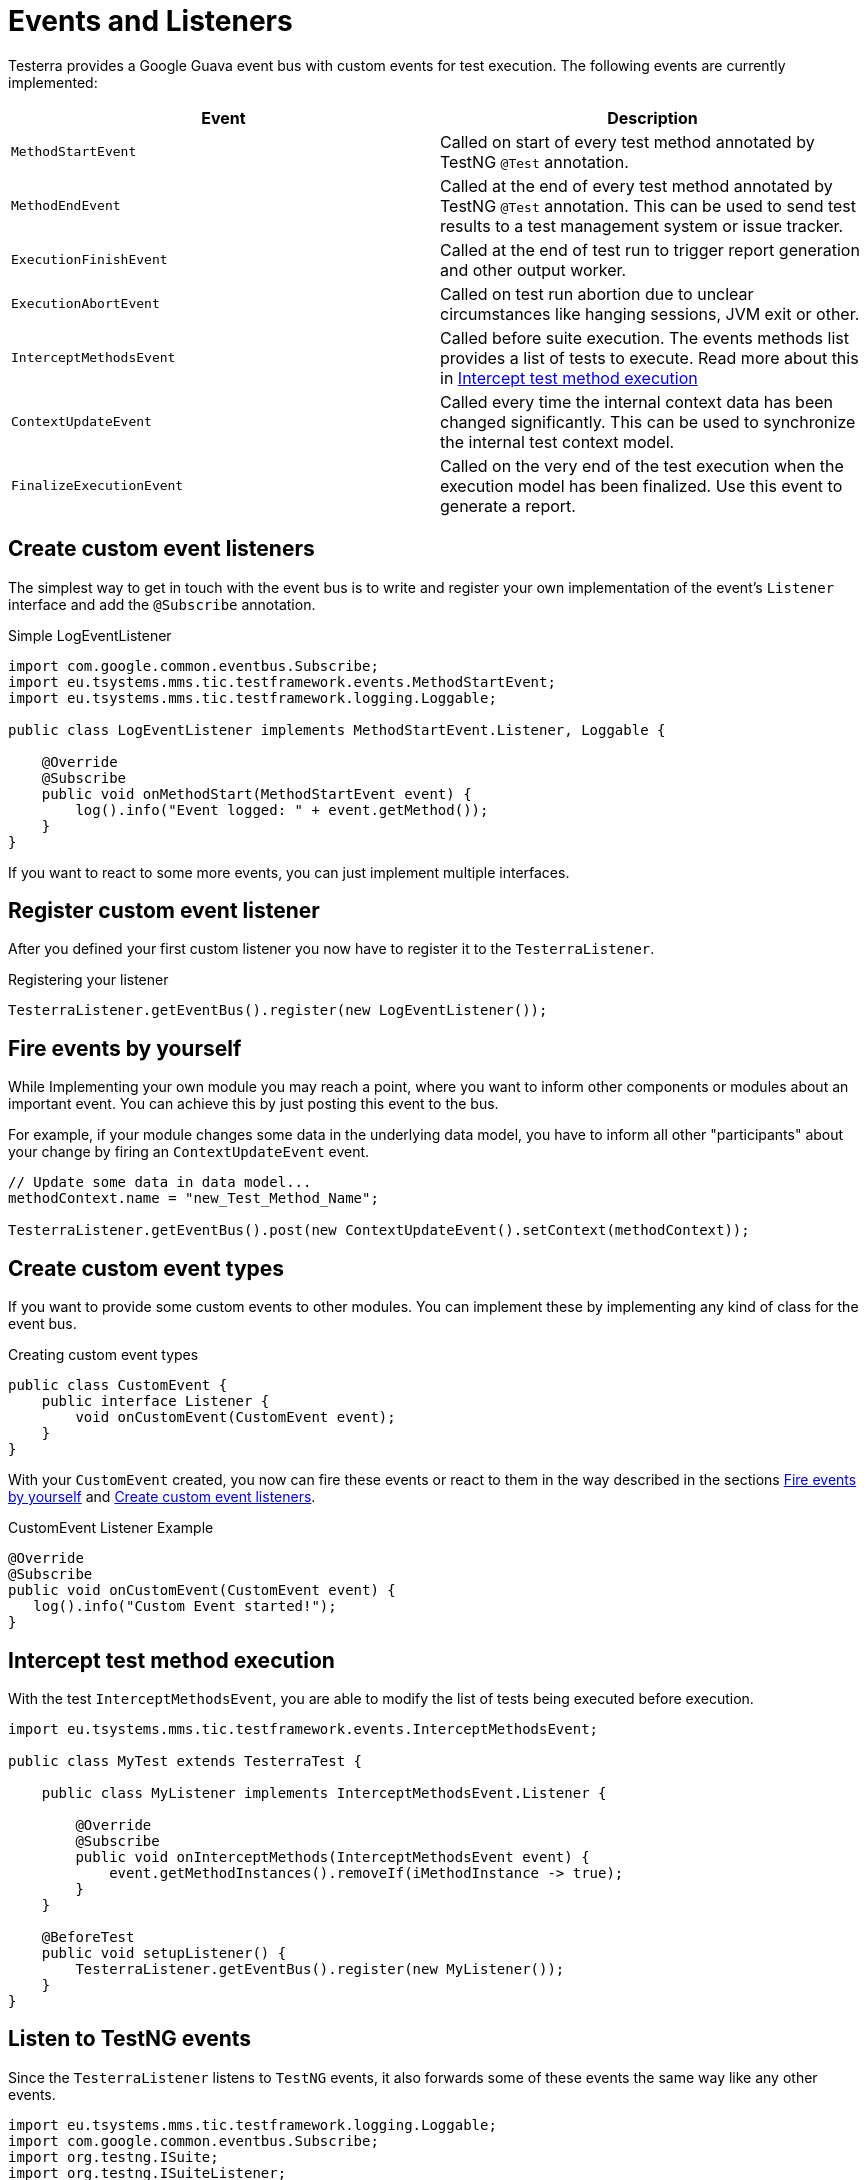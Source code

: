 = Events and Listeners

Testerra provides a Google Guava event bus with custom events for test execution. The following events are currently implemented:

|===
|Event |Description

| `MethodStartEvent`
|Called on start of every test method annotated by TestNG `@Test` annotation.

|`MethodEndEvent`
|Called at the end of every test method annotated by TestNG `@Test` annotation. This can be used to send test results to a test management system or issue tracker.

//|TEST_START
//|Called on start of every test method annotated by TestNG `@Test` annotation and every test configuration method annotated by TestNG `@BeforeMethod` or similar, but before the execution of registered <<Before Method Worker>>
//|TIMESTAMP+
//ITestResult +
//IInvokedMethod

| `ExecutionFinishEvent`
|Called at the end of test run to trigger report generation and other output worker.

|`ExecutionAbortEvent`
|Called on test run abortion due to unclear circumstances like hanging sessions, JVM exit or other.

|`InterceptMethodsEvent`
|Called before suite execution. The events methods list provides a list of tests to execute. Read more about this in <<Intercept test method execution>>

//|FIRST_FAILED_TEST
//|Called on the first failing test of your test run.
//|TIMESTAMP +
//METHOD_NAME +
//ITestResult +
//IInvokedMethod
//
//|TEST_WITH_FILTERED_THROWABLE
//|Called on every failed test method when Testerra `RetryAnalyzer`found a cause to retry the test.
//|TIMESTAMP +
//METHOD_NAME +
//ITestResult +
//IInvokedMethod

|`ContextUpdateEvent`
|Called every time the internal context data has been changed significantly. This can be used to synchronize the internal test context model.

|`FinalizeExecutionEvent`
|Called on the very end of the test execution when the execution model has been finalized. Use this event to generate a report.

|===

== Create custom event listeners

The simplest way to get in touch with the event bus is to write and register your own implementation of the event's `Listener` interface and add the `@Subscribe` annotation.

.Simple LogEventListener
[source,java]
----
import com.google.common.eventbus.Subscribe;
import eu.tsystems.mms.tic.testframework.events.MethodStartEvent;
import eu.tsystems.mms.tic.testframework.logging.Loggable;

public class LogEventListener implements MethodStartEvent.Listener, Loggable {

    @Override
    @Subscribe
    public void onMethodStart(MethodStartEvent event) {
        log().info("Event logged: " + event.getMethod());
    }
}
----

If you want to react to some more events, you can just implement multiple interfaces.

== Register custom event listener

After you defined your first custom listener you now have to register it to the `TesterraListener`.

.Registering your listener
[source,java]
----
TesterraListener.getEventBus().register(new LogEventListener());
----

== Fire events by yourself

While Implementing your own module you may reach a point, where you want to inform other components or modules about an important event.
You can achieve this by just posting this event to the bus.

For example, if your module changes some data in the underlying data model, you have to inform all other "participants"  about your change by firing an `ContextUpdateEvent` event.

[source,java]
----

// Update some data in data model...
methodContext.name = "new_Test_Method_Name";

TesterraListener.getEventBus().post(new ContextUpdateEvent().setContext(methodContext));
----

== Create custom event types

If you want to provide some custom events to other modules. You can implement these by implementing any kind of class for the event bus.

.Creating custom event types
[source,java]
----
public class CustomEvent {
    public interface Listener {
        void onCustomEvent(CustomEvent event);
    }
}
----

With your `CustomEvent` created, you now can fire these events or react to them in the way described in the sections <<Fire events by yourself>> and <<Create custom event listeners>>.

.CustomEvent Listener Example
[source,java]
----
@Override
@Subscribe
public void onCustomEvent(CustomEvent event) {
   log().info("Custom Event started!");
}
----

== Intercept test method execution

With the test `InterceptMethodsEvent`, you are able to modify the list of tests being executed before execution.

[source,java]
----
import eu.tsystems.mms.tic.testframework.events.InterceptMethodsEvent;

public class MyTest extends TesterraTest {

    public class MyListener implements InterceptMethodsEvent.Listener {

        @Override
        @Subscribe
        public void onInterceptMethods(InterceptMethodsEvent event) {
            event.getMethodInstances().removeIf(iMethodInstance -> true);
        }
    }

    @BeforeTest
    public void setupListener() {
        TesterraListener.getEventBus().register(new MyListener());
    }
}
----

== Listen to TestNG events

Since the `TesterraListener` listens to `TestNG` events, it also forwards some of these events the same way like any other events.

[source,java]
----
import eu.tsystems.mms.tic.testframework.logging.Loggable;
import com.google.common.eventbus.Subscribe;
import org.testng.ISuite;
import org.testng.ISuiteListener;

class MySuiteListener implements ISuiteListener, Loggable {

    @Subscribe
    @Override
    public void onStart(ISuite suite) {
        log().info("Suite started");
    }
}
----
